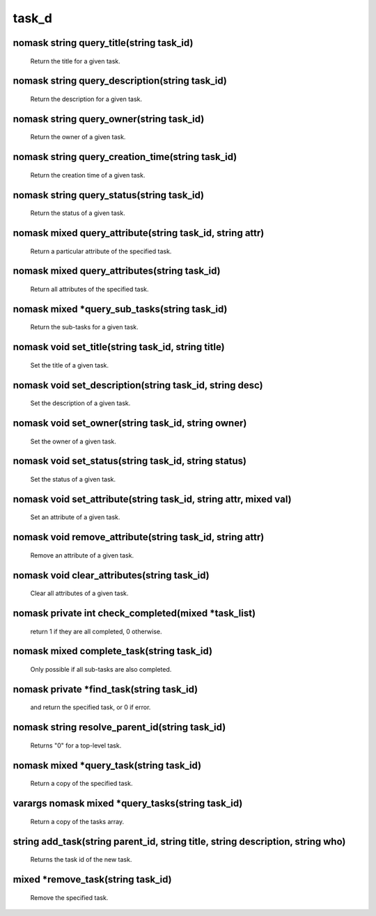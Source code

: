 task_d
======

nomask string query_title(string task_id)
-----------------------------------------

 Return the title for a given task.

nomask string query_description(string task_id)
-----------------------------------------------

 Return the description for a given task.

nomask string query_owner(string task_id)
-----------------------------------------

 Return the owner of a given task.

nomask string query_creation_time(string task_id)
-------------------------------------------------

 Return the creation time of a given task.

nomask string query_status(string task_id)
------------------------------------------

 Return the status of a given task.

nomask mixed query_attribute(string task_id, string attr)
---------------------------------------------------------

 Return a particular attribute of the specified task.

nomask mixed query_attributes(string task_id)
---------------------------------------------

 Return all attributes of the specified task.

nomask mixed *query_sub_tasks(string task_id)
---------------------------------------------

 Return the sub-tasks for a given task.

nomask void set_title(string task_id, string title)
---------------------------------------------------

 Set the title of a given task.

nomask void set_description(string task_id, string desc)
--------------------------------------------------------

 Set the description of a given task.

nomask void set_owner(string task_id, string owner)
---------------------------------------------------

 Set the owner of a given task.

nomask void set_status(string task_id, string status)
-----------------------------------------------------

 Set the status of a given task.

nomask void set_attribute(string task_id, string attr, mixed val)
-----------------------------------------------------------------

 Set an attribute of a given task.

nomask void remove_attribute(string task_id, string attr)
---------------------------------------------------------

 Remove an attribute of a given task.

nomask void clear_attributes(string task_id)
--------------------------------------------

 Clear all attributes of a given task.

nomask private int check_completed(mixed *task_list)
----------------------------------------------------

 return 1 if they are all completed, 0 otherwise.

nomask mixed complete_task(string task_id)
------------------------------------------

 Only possible if all sub-tasks are also completed.

nomask private *find_task(string task_id)
-----------------------------------------

 and return the specified task, or 0 if error.

nomask string resolve_parent_id(string task_id)
-----------------------------------------------

 Returns "0" for a top-level task.

nomask mixed *query_task(string task_id)
----------------------------------------

 Return a copy of the specified task.

varargs nomask mixed *query_tasks(string task_id)
-------------------------------------------------

 Return a copy of the tasks array.

string add_task(string parent_id, string title, string description, string who)
-------------------------------------------------------------------------------

 Returns the task id of the new task.

mixed *remove_task(string task_id)
----------------------------------

 Remove the specified task.